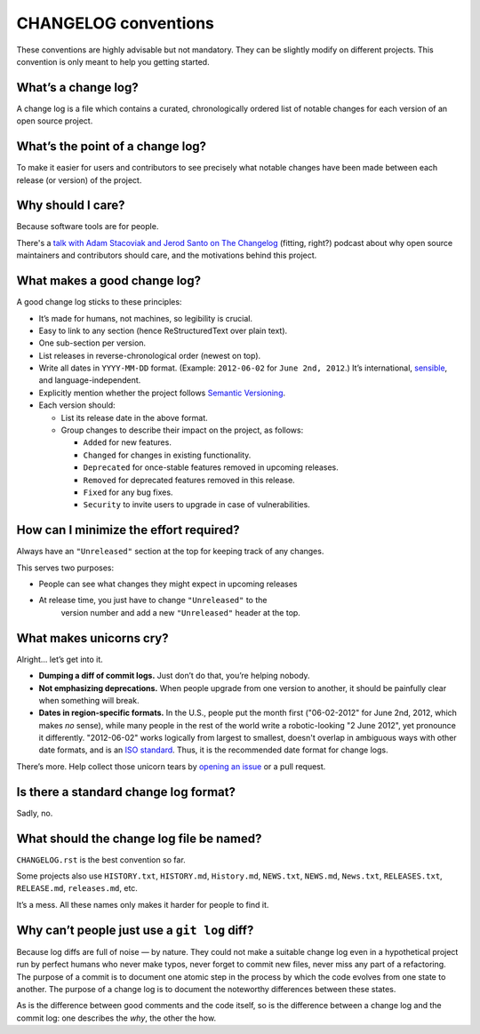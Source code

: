 =====================
CHANGELOG conventions
=====================

These conventions are highly advisable but not mandatory. They can be slightly
modify on different projects. This convention is only meant to help you getting
started.


What’s a change log?
====================

A change log is a file which contains a curated, chronologically ordered
list of notable changes for each version of an open source project.


What’s the point of a change log?
=================================

To make it easier for users and contributors to see precisely what
notable changes have been made between each release (or version) of the
project.


Why should I care?
==================

Because software tools are for people.

There's a `talk with Adam Stacoviak and Jerod Santo on The
Changelog <http://5by5.tv/changelog/127>`__ (fitting, right?) podcast
about why open source maintainers and contributors should care, and the
motivations behind this project.


What makes a good change log?
=============================

A good change log sticks to these principles:

* It’s made for humans, not machines, so legibility is crucial.
* Easy to link to any section (hence ReStructuredText over plain text).
* One sub-section per version.
* List releases in reverse-chronological order (newest on top).
* Write all dates in ``YYYY-MM-DD`` format. (Example: ``2012-06-02``
  for ``June 2nd, 2012``.) It’s international,
  `sensible <http://xkcd.com/1179/>`__, and language-independent.
* Explicitly mention whether the project follows `Semantic
  Versioning <http://semver.org>`__.
* Each version should:

  - List its release date in the above format.
  - Group changes to describe their impact on the project, as follows:

    + ``Added`` for new features.
    + ``Changed`` for changes in existing functionality.
    + ``Deprecated`` for once-stable features removed in upcoming releases.
    + ``Removed`` for deprecated features removed in this release.
    + ``Fixed`` for any bug fixes.
    + ``Security`` to invite users to upgrade in case of vulnerabilities.


How can I minimize the effort required?
=======================================

Always have an ``"Unreleased"`` section at the top for keeping track of
any changes.

This serves two purposes:

* People can see what changes they might expect in upcoming releases
* At release time, you just have to change ``"Unreleased"`` to the
   version number and add a new ``"Unreleased"`` header at the top.


What makes unicorns cry?
========================

Alright… let’s get into it.

* **Dumping a diff of commit logs.** Just don’t do that, you’re helping
  nobody.
* **Not emphasizing deprecations.** When people upgrade from one
  version to another, it should be painfully clear when something will
  break.
* **Dates in region-specific formats.** In the U.S., people put the
  month first ("06-02-2012" for June 2nd, 2012, which makes *no*
  sense), while many people in the rest of the world write a
  robotic-looking "2 June 2012", yet pronounce it differently.
  "2012-06-02" works logically from largest to smallest, doesn't
  overlap in ambiguous ways with other date formats, and is an `ISO
  standard <http://www.iso.org/iso/home/standards/iso8601.htm>`__.
  Thus, it is the recommended date format for change logs.

There’s more. Help collect those unicorn tears by `opening an
issue <https://github.com/olivierlacan/keep-a-changelog/issues>`__ or a
pull request.


Is there a standard change log format?
======================================

Sadly, no.


What should the change log file be named?
=========================================

``CHANGELOG.rst`` is the best convention so far.

Some projects also use ``HISTORY.txt``, ``HISTORY.md``, ``History.md``,
``NEWS.txt``, ``NEWS.md``, ``News.txt``, ``RELEASES.txt``,
``RELEASE.md``, ``releases.md``, etc.

It’s a mess. All these names only makes it harder for people to find it.


Why can’t people just use a ``git log`` diff?
=============================================

Because log diffs are full of noise — by nature. They could not make a
suitable change log even in a hypothetical project run by perfect humans
who never make typos, never forget to commit new files, never miss any
part of a refactoring. The purpose of a commit is to document one atomic
step in the process by which the code evolves from one state to another.
The purpose of a change log is to document the noteworthy differences
between these states.

As is the difference between good comments and the code itself, so is
the difference between a change log and the commit log: one describes
the *why*, the other the how.
